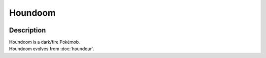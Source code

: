 .. houndoom:

Houndoom
---------

.. image:: ../../_images/pokemobs/gen_2/entity_icon/textures/houndoom.png
    :width: 400
    :alt: Houndoom
.. image:: ../../_images/pokemobs/gen_2/entity_icon/textures/houndooms.png
    :width: 400
    :alt: Houndoom


Description
============
| Houndoom is a dark/fire Pokémob.
| Houndoom evolves from :doc:`houndour`.